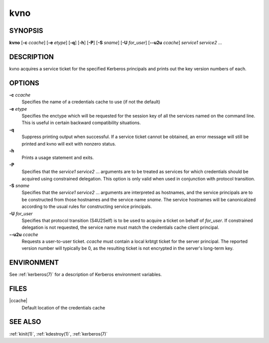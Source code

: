 .. _kvno(1):

kvno
====

SYNOPSIS
--------

**kvno**
[**-c** *ccache*]
[**-e** *etype*]
[**-q**]
[**-h**]
[**-P**]
[**-S** *sname*]
[**-U** *for_user*]
[**--u2u** *ccache*]
*service1 service2* ...


DESCRIPTION
-----------

kvno acquires a service ticket for the specified Kerberos principals
and prints out the key version numbers of each.


OPTIONS
-------

**-c** *ccache*
    Specifies the name of a credentials cache to use (if not the
    default)

**-e** *etype*
    Specifies the enctype which will be requested for the session key
    of all the services named on the command line.  This is useful in
    certain backward compatibility situations.

**-q**
    Suppress printing output when successful.  If a service ticket
    cannot be obtained, an error message will still be printed and
    kvno will exit with nonzero status.

**-h**
    Prints a usage statement and exits.

**-P**
    Specifies that the *service1 service2* ...  arguments are to be
    treated as services for which credentials should be acquired using
    constrained delegation.  This option is only valid when used in
    conjunction with protocol transition.

**-S** *sname*
    Specifies that the *service1 service2* ... arguments are
    interpreted as hostnames, and the service principals are to be
    constructed from those hostnames and the service name *sname*.
    The service hostnames will be canonicalized according to the usual
    rules for constructing service principals.

**-U** *for_user*
    Specifies that protocol transition (S4U2Self) is to be used to
    acquire a ticket on behalf of *for_user*.  If constrained
    delegation is not requested, the service name must match the
    credentials cache client principal.

**--u2u** *ccache*
    Requests a user-to-user ticket.  *ccache* must contain a local
    krbtgt ticket for the server principal.  The reported version
    number will typically be 0, as the resulting ticket is not
    encrypted in the server's long-term key.

ENVIRONMENT
-----------

See :ref:`kerberos(7)` for a description of Kerberos environment
variables.


FILES
-----

|ccache|
    Default location of the credentials cache


SEE ALSO
--------

:ref:`kinit(1)`, :ref:`kdestroy(1)`, :ref:`kerberos(7)`

